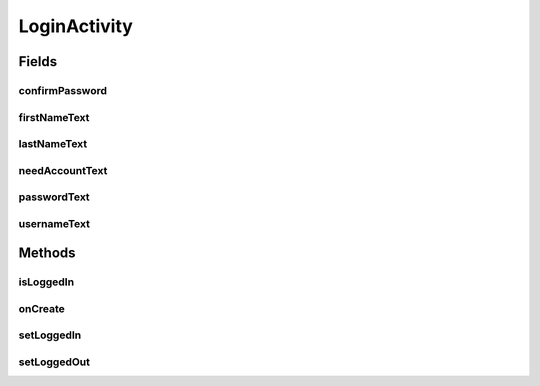 .. java:import:: android.app Activity

.. java:import:: android.content Intent

.. java:import:: android.content SharedPreferences

.. java:import:: android.os Bundle

.. java:import:: android.support.constraint ConstraintLayout

.. java:import:: android.support.constraint ConstraintSet

.. java:import:: android.support.v7.widget Toolbar

.. java:import:: android.util DisplayMetrics

.. java:import:: android.view View

.. java:import:: android.view.animation Animation

.. java:import:: android.view.animation Transformation

.. java:import:: android.widget Button

.. java:import:: android.widget EditText

.. java:import:: android.widget TextView

.. java:import:: com.android.volley RequestQueue

.. java:import:: com.android.volley Response

.. java:import:: com.android.volley.toolbox Volley

.. java:import:: com.culturemesh.android.models User

LoginActivity
=============

.. java:package:: com.culturemesh.android
   :noindex:

.. java:type:: public class LoginActivity extends RedirectableAppCompatActivity

   Login screen that lets a user either sign in with email and password or create a new account

Fields
------
confirmPassword
^^^^^^^^^^^^^^^

.. java:field::  EditText confirmPassword
   :outertype: LoginActivity

   Reference to the text field for password confirmation

firstNameText
^^^^^^^^^^^^^

.. java:field::  EditText firstNameText
   :outertype: LoginActivity

   Reference to the text field for the user's first name

lastNameText
^^^^^^^^^^^^

.. java:field::  EditText lastNameText
   :outertype: LoginActivity

   Reference to the text field for the user's last name

needAccountText
^^^^^^^^^^^^^^^

.. java:field::  TextView needAccountText
   :outertype: LoginActivity

   Text field the user can click to toggle between creating an account and signing in

passwordText
^^^^^^^^^^^^

.. java:field::  EditText passwordText
   :outertype: LoginActivity

   Reference to the text field for the user's password

usernameText
^^^^^^^^^^^^

.. java:field::  EditText usernameText
   :outertype: LoginActivity

   Reference to the text field for the user's username

Methods
-------
isLoggedIn
^^^^^^^^^^

.. java:method:: public static boolean isLoggedIn(SharedPreferences settings)
   :outertype: LoginActivity

   Check whether any user is currently signed in

   :param settings: The app's shared settings, which store user preferences
   :return: \ ``true``\  if a user is signed in, \ ``false``\  otherwise

onCreate
^^^^^^^^

.. java:method:: @Override protected void onCreate(Bundle savedInstanceState)
   :outertype: LoginActivity

   Create the user interface from \ :java:ref:`R.layout.activity_login`\ . Also setup buttons to perform the associated actions, including log-ins with \ :java:ref:`API.Get.loginWithCred(RequestQueue,String,String,SharedPreferences,Response.Listener)`\  and account creation with \ :java:ref:`API.Post.user(RequestQueue,User,String,String,Response.Listener)`\ . Also sets up the animations to convert between signing in and creating an account.

   :param savedInstanceState: {@inheritDoc}

setLoggedIn
^^^^^^^^^^^

.. java:method:: public static void setLoggedIn(SharedPreferences settings, long userID, String email)
   :outertype: LoginActivity

   Largely for testing, this public method can be used to set which user is currently logged in This is useful for PickOnboardingStatusActivity because different login states correspond to different users. No logged-in user is signalled by a missing SharedPreferences entry.

   :param settings: The SharedPreferences storing user login state
   :param userID: ID of the user to make logged-in

setLoggedOut
^^^^^^^^^^^^

.. java:method:: public static void setLoggedOut(SharedPreferences settings)
   :outertype: LoginActivity

   Logout the currently logged-out user. If no user is logged in, nothing happens

   :param settings: The app's shared settings, which store user preferences

